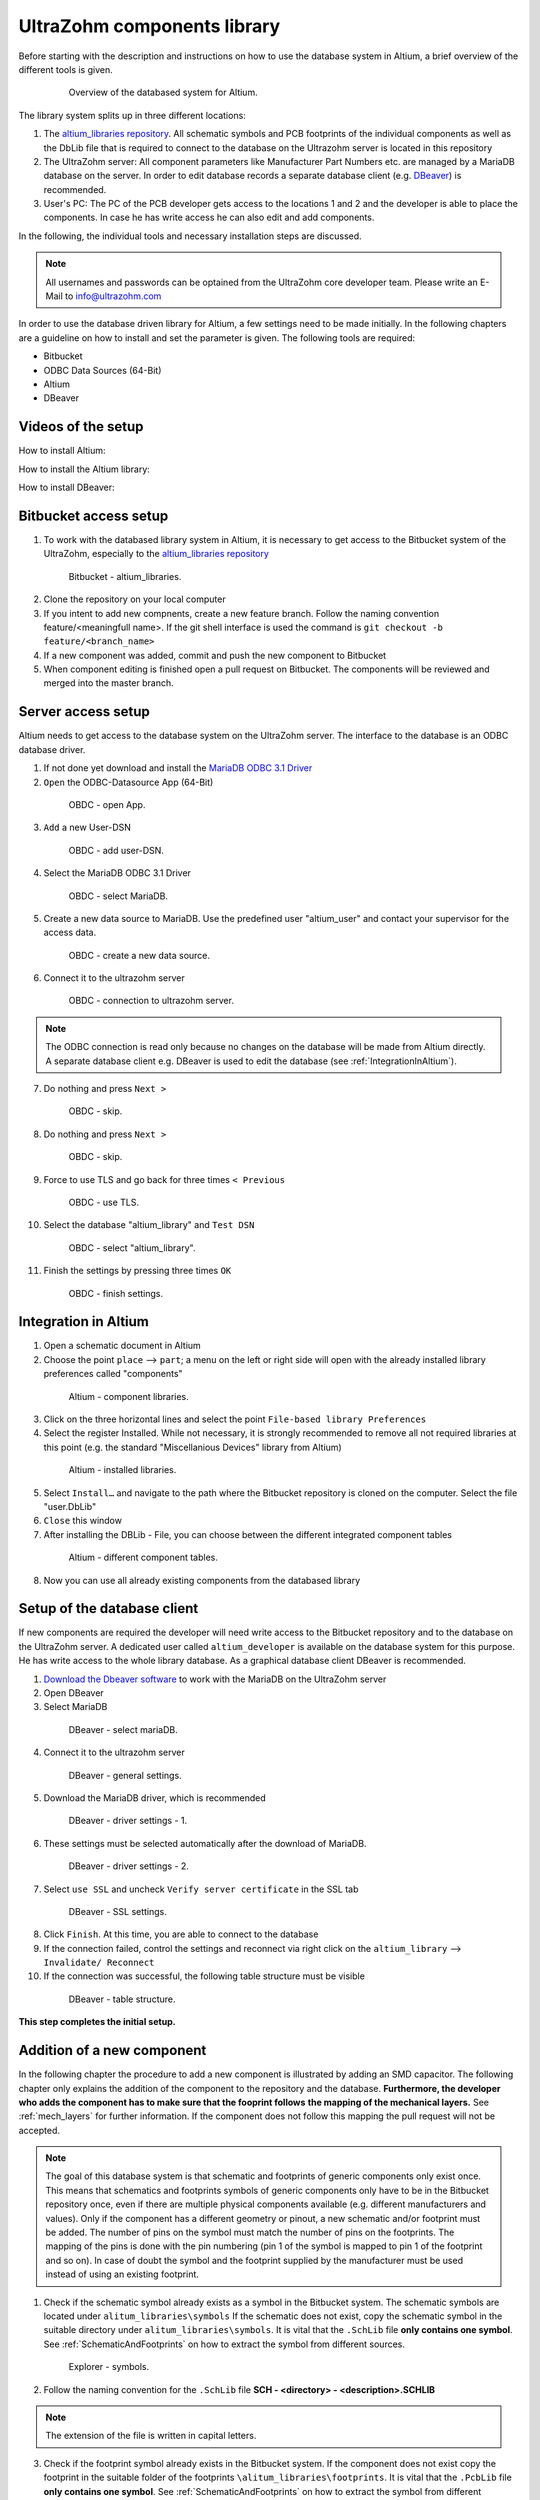 .. _AltiumDB:

============================
UltraZohm components library
============================
Before starting with the description and instructions on how to use the database system in Altium, a brief overview of the different tools is given.

.. _200_Overview_DB_system:

   .. figure:: img/200_Overview_DB_system.png
      :width: 500px

      Overview of the databased system for Altium.

The library system splits up in three different locations:

1. The `altium_libraries repository <https://bitbucket.org/ultrazohm/altium_libraries/src/master/>`_. All schematic symbols and PCB footprints of the individual components as well as the DbLib file that is required to connect to the database on the Ultrazohm server is located in this repository
2. The UltraZohm server: All component parameters like Manufacturer Part Numbers etc. are managed by a MariaDB database on the server. In order to edit database records a separate database client (e.g. `DBeaver <https://dbeaver.io/>`_) is recommended.
3. User's PC: The PC of the PCB developer gets access to the locations 1 and 2 and the developer is able to place the components. In case he has write access he can also edit and add components.

In the following, the individual tools and necessary installation steps are discussed.

.. note :: All usernames and passwords can be optained from the UltraZohm core developer team. Please write an E-Mail to `info@ultrazohm.com <mailto:info@ultrazohm>`_


In order to use the database driven library for Altium, a few settings need to be made initially.
In the following chapters are a guideline on how to install and set the parameter is given.
The following tools are required:

* Bitbucket
* ODBC Data Sources (64-Bit)
* Altium
* DBeaver

Videos of the setup
===================

How to install Altium:

.. youtube:: SS1pZKD2n0Y

How to install the Altium library:

.. youtube:: 0VST-4g3nWA

How to install DBeaver:

.. youtube:: DaSXdXeiYR4


Bitbucket access setup
======================

1. To work with the databased library system in Altium, it is necessary to get access to the Bitbucket system of the UltraZohm, especially to the `altium_libraries repository <https://bitbucket.org/ultrazohm/altium_libraries/src/master/>`_

.. _1_Bitbucket:

   .. figure:: img/1_BitBucket.png
   
        Bitbucket - altium_libraries.

2. Clone the repository on your local computer

3. If you intent to add new compnents, create a new feature branch. Follow the naming convention feature/<meaningfull name>. If the git shell interface is used the command is ``git checkout -b feature/<branch_name>``

4. If a new component was added, commit and push the new component to Bitbucket

5. When component editing is finished open a pull request on Bitbucket. The components will be reviewed and merged into the master branch.

.. _ServerAccessSetup:

Server access setup
===================

Altium needs to get access to the database system on the UltraZohm server. The interface to the database is an ODBC database driver.

1. If not done yet download and install the `MariaDB ODBC 3.1 Driver <https://downloads.mariadb.org/connector-odbc/>`_

2. ``Open`` the ODBC-Datasource App (64-Bit)

.. _20_ODBC_sources_1:

   .. figure:: img/20_ODBC_sources_1.png
      :width: 300px

      OBDC - open App.

3. ``Add`` a new User-DSN

.. _21_ODBC_sources_2:

   .. figure:: img/21_ODBC_sources_2.png
      :width: 300px

      OBDC - add user-DSN.

4. Select the MariaDB ODBC 3.1 Driver

.. _22_ODBC_sources_3:

   .. figure:: img/22_ODBC_sources_3.png
      :width: 300px

      OBDC - select MariaDB.


5. Create a new data source to MariaDB. Use the predefined user "altium_user" and contact your supervisor for the access data.

.. _23_ODBC_sources_4:

   .. figure:: img/23_ODBC_sources_4.png
      :width: 300px

      OBDC - create a new data source.

6. Connect it to the ultrazohm server

.. _24_ODBC_sources_5:

   .. figure:: img/24_ODBC_sources_5.png
      :width: 300px

      OBDC - connection to ultrazohm server.

.. note :: The ODBC connection is read only because no changes on the database will be made from Altium directly. A separate database client e.g. DBeaver is used to edit the database (see :ref:`IntegrationInAltium`).


7. Do nothing and press ``Next >``

.. _25_ODBC_sources_6:

   .. figure:: img/25_ODBC_sources_6.png
      :width: 300px

      OBDC - skip.

8. Do nothing and press ``Next >``

.. _26_ODBC_sources_7:

   .. figure:: img/26_ODBC_sources_7.png
      :width: 300px

      OBDC - skip.

9. Force to use TLS and go back for three times ``< Previous``

.. _27_ODBC_sources_8:

   .. figure:: img/27_ODBC_sources_8.png
      :width: 300px

      OBDC - use TLS.

10. Select the database "altium_library" and ``Test DSN``

.. _28_ODBC_sources_9:

   .. figure:: img/28_ODBC_sources_9.png
      :width: 300px

      OBDC - select "altium_library".

11. Finish the settings by pressing three times ``OK``

.. _29_ODBC_sources_10:

   .. figure:: img/29_ODBC_sources_10.png
      :width: 300px

      OBDC - finish settings.

.. _IntegrationInAltium:

Integration in Altium
=====================

1. Open a schematic document in Altium

2. Choose the point ``place`` --> ``part``; a menu on the left or right side will open with the already installed library preferences called "components"

.. _30_Elsys_mariadb_lib:

   .. figure:: img/30_Elsys_mariadb_lib.png
      :width: 300px

      Altium - component libraries.

3. Click on the three horizontal lines and select the point ``File-based library Preferences``

4. Select the register Installed. While not necessary, it is strongly recommended to remove all not required libraries at this point (e.g. the standard "Miscellanious Devices" library from Altium)

.. _31_File_based_lib:

   .. figure:: img/31_File_based_lib.png
      :width: 300px

      Altium - installed libraries.

5. Select ``Install…`` and navigate to the path where the Bitbucket repository is cloned on the computer. Select the file "user.DbLib"

6. ``Close`` this window

7. After installing the DBLib - File, you can choose between the different integrated component tables

.. _32_Elsys_mariadb_lib_example:

   .. figure:: img/32_Elsys_mariadb_lib_example.png
      :width: 300px

      Altium - different component tables.

8. Now you can use all already existing components from the databased library

Setup of the database client
============================

If new components are required the developer will need write access to the Bitbucket repository and to the database on the UltraZohm server.
A dedicated user called ``altium_developer`` is available on the database system for this purpose. He has write access to the whole library database.
As a graphical database client DBeaver is recommended.

1. `Download the Dbeaver software <https://dbeaver.io/download/>`_ to work with the MariaDB on the UltraZohm server  

2. Open DBeaver

3. Select MariaDB

.. _35_DBeaver_1:

   .. figure:: img/35_DBeaver_1.png
      :width: 300px

      DBeaver - select mariaDB.

4. Connect it to the ultrazohm server

.. _36_DBeaver_2:

   .. figure:: img/36_DBeaver_2.png
      :width: 300px

      DBeaver - general settings.

5. Download the MariaDB driver, which is recommended

.. _37_DBeaver_3:

   .. figure:: img/37_DBeaver_3.png
      :width: 300px

      DBeaver - driver settings - 1.

6. These settings must be selected automatically after the download of MariaDB. 

.. _38_DBeaver_4:

   .. figure:: img/38_DBeaver_4.png
      :width: 300px

      DBeaver - driver settings - 2.

7. Select ``use SSL`` and uncheck ``Verify server certificate`` in the SSL tab

.. _39_DBeaver_5:

   .. figure:: img/39_DBeaver_5.png
      :width: 300px

      DBeaver - SSL settings.

8. Click ``Finish``. At this time, you are able to connect to the database

9. If the connection failed, control the settings and reconnect via right click on the ``altium_library`` --> ``Invalidate/ Reconnect``

10. If the connection was successful, the following table structure must be visible

.. _40_DBeaver_altium_lib:

   .. figure:: img/40_DBeaver_altium_lib.png
      :width: 300px

      DBeaver - table structure.

**This step completes the initial setup.**

.. _AddANewComponentToTheDatabasedLibrary:

Addition of a new component
===========================

In the following chapter the procedure to add a new component is illustrated by adding an SMD capacitor. The following chapter only explains the addition
of the component to the repository and the database. **Furthermore, the developer who adds the component has to make sure that the fooprint follows**
**the mapping of the mechanical layers.** See :ref:`mech_layers` for further information. If the component does not follow this mapping the pull request will
not be accepted. 

.. note :: The goal of this database system is that schematic and footprints of generic components only exist once.
           This means that schematics and footprints symbols of generic components only have to be in the Bitbucket repository once, even if there are multiple physical components available (e.g. different manufacturers and values).
           Only if the component has a different geometry or pinout, a new schematic and/or footprint must be added.
           The number of pins on the symbol must match the number of pins on the footprints. The mapping of the pins is done with the pin numbering (pin 1 of the symbol is mapped to pin 1 of the footprint and so on).
           In case of doubt the symbol and the footprint supplied by the manufacturer must be used instead of using an existing footprint.


1. Check if the schematic symbol already exists as a symbol in the Bitbucket system. The schematic symbols are located under ``alitum_libraries\symbols`` If the schematic does not exist, copy the schematic symbol in the suitable directory under ``alitum_libraries\symbols``. It is vital that the ``.SchLib`` file **only contains one symbol**. See :ref:`SchematicAndFootprints` on how to extract the symbol from different sources.

.. _41_Explorer_SCH:

   .. figure:: img/41_Explorer_SCH.png
      :width: 300px

      Explorer - symbols.

2. Follow the naming convention for the ``.SchLib`` file **SCH - <directory> - <description>.SCHLIB**

.. note :: The extension of the file is written in capital letters.

3. Check if the footprint symbol already exists in the Bitbucket system. If the component does not exist copy the footprint in the suitable folder of the footprints ``\alitum_libraries\footprints``. It is vital that the ``.PcbLib`` file **only contains one symbol**. See :ref:`SchematicAndFootprints` on how to extract the symbol from different sources.

.. _42_Explorer_PCB:

   .. figure:: img/42_Explorer_PCB.png
      :width: 300px

      Explorer - footprints.

4. Follow the naming convention for the ``.PcbLib`` file **PCB - <directory> - <description>.PCBLIB**


.. note :: The extension of the file is written in capital letters.

5. Switch to the DBeaver tool

6. Choose a suitable table where the component should be added. If no table is suitable go on with the instruction given in section :ref:`AddANewTableToTheDatabasedLibrary`.

.. warning :: This option must only be chosen after talking to your supervisor and must be announced in a pull request. 
			  When adding a new table, the ``.DbLib`` file, which implements the connection from Altium to the database, must be changed and all users need to update the file in order to get access to the new table.
			  In case of doubt put the component in an existing table. The current amount of tables should be sufficient to fulfill the requirements.

.. _43_DBeaver_table:

   .. figure:: img/43_DBeaver_table.png
      :width: 300px

      DBeaver - choose a suitable table.

7. A new register on the right side with the table will appear

.. _44_DBeaver_Properteries:

   .. figure:: img/44_DBeaver_Properteries.png
      :width: 300px

      DBeaver - Editor will open on the right side.

8. Switch to the "Data" register. An overview of all already added components will be shown there.

.. _45_DBeaver_Data:

   .. figure:: img/45_DBeaver_Data.png
      :width: 300px

      DBeaver - change to tab "data". In this case, no component is still existing in the table.

9. Press the ``add`` button and a new row highlighted in green appears.

10. Double click on a cell to enter content.

11. To switch between the view of all components and the comfortable editing mode for one component --> ``press tab``.

12. If all necessary cells are filled with information, save the components with the ``save`` button (under the current table on the left side or by pressing ``Ctrl + S``).
Some cells are constraint to be ``NOT NULL``. These cells must be filled before saving is allowed. If those cells are not filled the following message will occur.

.. _46_DBeaver_Data_Error:

   .. figure:: img/46_DBeaver_Data_Error.png
      :width: 300px

      DBeaver - error message.

Press ``OK`` and fill out the missing cell (in this example, "ComponentLink1Description").
The table cells, which are here described in detail is from "Capacitors - SMD" table as an example.


.. csv-table:: Capacitors - SMD
  :file: Table_1.CSV
  :widths: 40 40 40 40
  :header-rows: 1


13. If the component is saved in DBeaver, refresh the view in Altium via ``F5`` --> choose ``place`` --> ``part`` and select the library where the component has been added --> the new component is shown with all the inserted database information

.. _47_Altium_Parameter1:

   .. figure:: img/47_Altium_Parameter1.png
      :width: 300px

      Altium - component information - 1.

.. _48_Altium_Parameter2:

   .. figure:: img/48_Altium_Parameter2.png
      :width: 300px

      Altium - component information - 2.

.. _49_Altium_Parameter3:

   .. figure:: img/49_Altium_Parameter3.png
      :width: 300px

      Altium - component information - 3.

14. The component can now be used in the schematic by ``drag and drop`` or by selecting via right-click ``place ...``

15. If the added component is not visible in the library, refresh via ``F5`` again

16. If a new table was added in the database, open the user.DbLib File (also included in the Bitbucket folder)

.. _50_Altium_database_include:

   .. figure:: img/50_Altium_database_include.png
      :width: 300px

      Altium - user.DbLib File.

17. At the end of the adding process of a component commit and to push the new components for other users in Bitbucket and open a pull request to the master branch.



.. _AddANewTableToTheDatabasedLibrary:

Addition of a new table
=======================

.. warning :: This option must only be chosen after talking to your supervisor and must be announced in a pull request. 
			  When adding a new table, the ``.DbLib`` file, which implements the connection from Altium to the database, must be changed and all users need to update the file in order to get access to the new table.
			  In case of doubt put the component in an existing table. The current amount of tables should be sufficient to fulfill the requirements.

If the component you intend to add does not fit in the existing tables a new table must be created. In the following this procedure is described:

1. Open the SQL Editor in DBeaver

.. _190_Open_SQL_Editor:

   .. figure:: img/190_Open_SQL_Editor.png
      :width: 300px

      DBeaver - Open the SQL Editor in DBeaver.

2. On the Bitbucket system the sql File "create_tables.sql" is available

.. _191_Create_File:

   .. figure:: img/191_Create_File.png
      :width: 300px

      Bitbucket folder - Open the sql File "create_tables.sql".

In this file you can find the syntax for creating a new table.

3. Create the various relevant table columns by copying the following rows:

.. _192_Table_Parameter_1:

   .. figure:: img/192_Table_Parameter_1.png
      :width: 300px

      DBeaver - Parameter - Part 1.

Edit only the name of the table (in this example: "Logic - Buffer and Driver") to the new one.
Copy all rows without editing

4. Add between the field "Type" and "Value" all categorie specific values like "power loss", "tolerance", "voltage rating" etc.

.. _193_Table_Parameter_2:

   .. figure:: img/193_Table_Parameter_2.png
      :width: 300px

      DBeaver - Parameter -Part 2.

5. Excute the sql statement

.. _194_Execute_statement:

   .. figure:: img/194_Execute_statement.png
      :width: 300px

      DBeaver - Execute the sql statement.

6. Now it is possible to add new components to this table by following the instructions in section :ref:`AddANewComponentToTheDatabasedLibrary`.

7. If components were added to the table, it is necessary to change one setting in Altium for this table once.
Therefore, open the "user.DbLib" file in Altium.

8. Select the necessary table.

9. Change under Field Settings the point Database field from "choose field" to Manufacturer Part Number

.. _195_Database_field:

   .. figure:: img/195_Database_field.png
      :width: 300px

      Altium - Change database field.

10. Save the new settings in the "user.DbLib" file and commit it to the Bitbucket system for all the other users.

